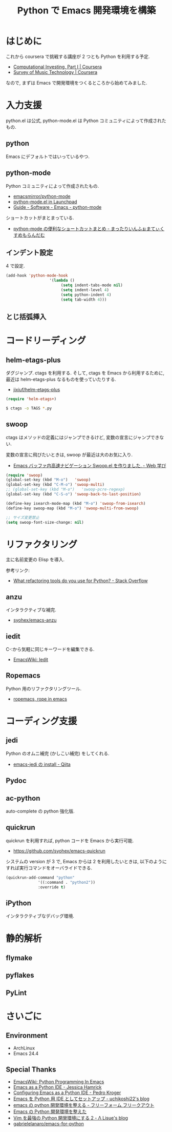 #+OPTIONS: toc:nil num:nil todo:nil pri:nil tags:nil ^:nil TeX:nil
#+CATEGORY: 技術メモ
#+TAGS:
#+DESCRIPTION:
#+TITLE: Python で Emacs 開発環境を構築

* はじめに
  これから coursera で挑戦する講座が 2 つとも Python を利用する予定.
  - [[https://www.coursera.org/course/compinvesting1][Computational Investing, Part I | Coursera]]
  - [[https://www.coursera.org/course/musictech][Survey of Music Technology | Coursera]]

  なので, まずは Emacs で開発環境をつくるところから始めてみました.

* 入力支援
  python.el は公式, python-mode.el は Python コミュニティによって作成されたもの.
  
** python
   Emacs にデフォルトではいっているやつ.

** python-mode
   Python コミュニティによって作成されたもの.
   - [[https://github.com/emacsmirror/python-mode][emacsmirror/python-mode]]   
   - [[https://launchpad.net/python-mode/][python-mode.el in Launchpad]]
   - [[http://tnt.math.se.tmu.ac.jp/~tetsushi/nzmath/emacs-python-mode.html][Guide - Software - Emacs - python-mode]]

   ショートカットがまとまっている.
   - [[http://ikautimituaki.hatenablog.com/entry/20111120/1321806070][python-mode の便利なショートカットまとめ - まったりいんふぉまてぃくすめもらんだむ]]

** インデント設定
   4 で設定.

#+begin_src emacs-lisp
(add-hook 'python-mode-hook
                   '(lambda ()
                        (setq indent-tabs-mode nil)
                        (setq indent-level 4)
                        (setq python-indent 4)
                        (setq tab-width 4)))
#+end_src

** TODO とじ括弧挿入

* コードリーディング
** helm-etags-plus
   ダグジャンプ. ctags を利用する.
   そして, ctags を Emacs から利用するために, 
   最近は helm-etags-plus なるものを使っていたりする.

   - [[https://github.com/jixiuf/helm-etags-plus][jixiuf/helm-etags-plus]]

#+begin_src emacs-lisp
(require 'helm-etags+)
#+end_src

#+begin_src bash
$ ctags -o TAGS *.py
#+end_src

** swoop
   ctags はメソッドの定義にはジャンプできるけど, 
   変数の宣言にジャンプできない.

   変数の宣言に飛びたいときは, swoop が最近は大のお気に入り.

   - [[http://fukuyama.co/emacs-swoop][Emacs バッファ内高速ナビゲーション Swoop.el を作りました. - Web 学び]]

   #+begin_src emacs-lisp
(require 'swoop)
(global-set-key (kbd "M-o")   'swoop)
(global-set-key (kbd "C-M-o") 'swoop-multi)
;; (global-set-key (kbd "M-o")   'swoop-pcre-regexp)
(global-set-key (kbd "C-S-o") 'swoop-back-to-last-position)

(define-key isearch-mode-map (kbd "M-o") 'swoop-from-isearch)
(define-key swoop-map (kbd "M-o") 'swoop-multi-from-swoop)
	
;; サイズ変更禁止
(setq swoop-font-size-change: nil)
   #+end_src

* リファクタリング
  主に名前変更の Elisp を導入.

  参考リンク:
  - [[http://stackoverflow.com/questions/28796/what-refactoring-tools-do-you-use-for-python][What refactoring tools do you use for Python? - Stack Overflow]]
  
** anzu
   インタラクティブな補完.
   - [[https://github.com/syohex/emacs-anzu][syohex/emacs-anzu]]

** iedit
   C-:から気軽に同じキーワードを編集できる.
   - [[http://www.emacswiki.org/emacs/Iedit][EmacsWiki: Iedit]]

** TODO Ropemacs
   Python 用のリファクタリングツール.
   - [[http://rope.sourceforge.net/ropemacs.html][ropemacs, rope in emacs]]
   
* コーディング支援
** TODO jedi
   Python のオムニ補完 (かしこい補完) をしてくれる.
  - [[http://qiita.com/yuu116atlab/items/2a62cb880ac863dcc8ef][emacs-jedi の install - Qiita]]

** TODO Pydoc

** TODO ac-python
   auto-complete の python 強化版.

** TODO quickrun
   quickrun を利用すれば, python コードを Emacs から実行可能.
   - https://github.com/syohex/emacs-quickrun

   システムの version が 3 で, Emacs からは 2 を利用したいときは,
   以下のようにすれば実行コマンドをオーバライドできる.
   
#+begin_src emacs-lisp
(quickrun-add-command "python"
		      '((:command . "python2"))
		      :override t)
#+end_src

** TODO iPython
   インタラクティブなデバッグ環境.

* 静的解析
** TODO flymake
** TODO pyflakes
** TODO PyLint


* さいごに
** Environment
   - ArchLinux
   - Emacs 24.4

** Special Thanks
   - [[http://www.emacswiki.org/PythonProgrammingInEmacs][EmacsWiki: Python Programming In Emacs]]
   - [[http://www.jesshamrick.com/2012/09/18/emacs-as-a-python-ide/][Emacs as a Python IDE - Jessica Hamrick]]
   - [[http://pedrokroger.net/configuring-emacs-python-ide/][Configuring Emacs as a Python IDE - Pedro Kroger]]
   - [[http://uchikoshi22.hatenadiary.jp/entry/20110925/1316936253][Emacs を Python 用 IDE としてセットアップ - uchikoshi22's blog]]
   - [[http://d.hatena.ne.jp/cou929_la/20110525/1306321857][emacs の python 開発環境を整える - フリーフォーム フリークアウト]]
   - [[http://blog.kzfmix.com/entry/1334218401][Emacs の Python 開発環境を整えた]]
   - [[http://lambdalisue.hatenablog.com/entry/2013/06/23/071344][Vim を最強の Python 開発環境にする 2 - Λ Lisue's blog]]
   - [[https://github.com/gabrielelanaro/emacs-for-python][gabrielelanaro/emacs-for-python]]
